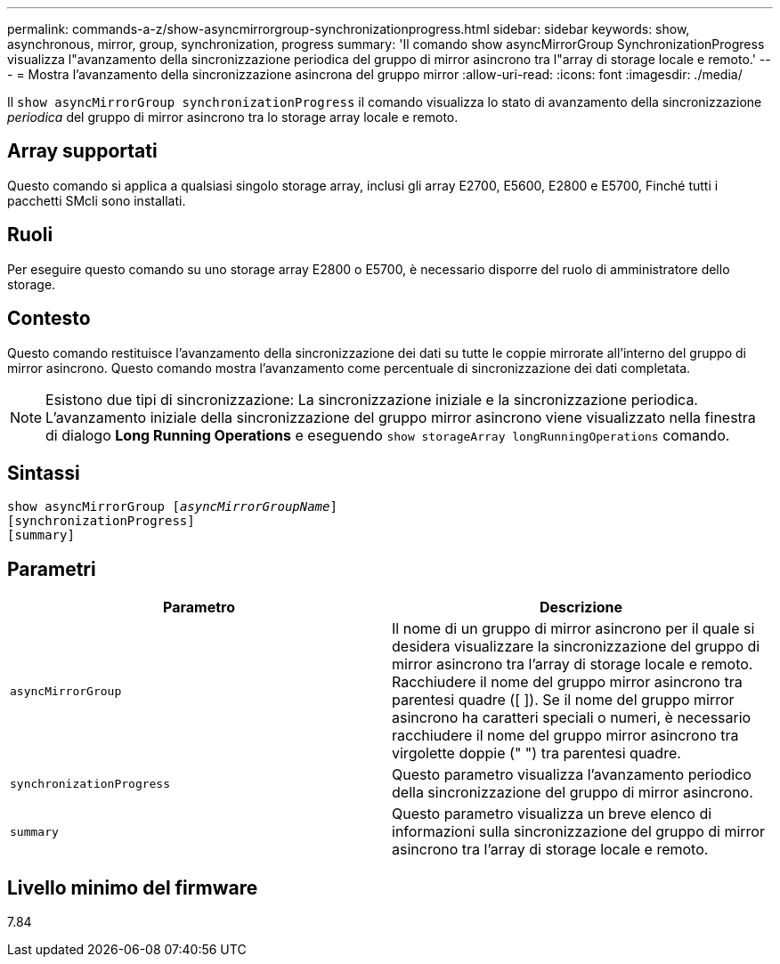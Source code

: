 ---
permalink: commands-a-z/show-asyncmirrorgroup-synchronizationprogress.html 
sidebar: sidebar 
keywords: show, asynchronous, mirror, group, synchronization, progress 
summary: 'Il comando show asyncMirrorGroup SynchronizationProgress visualizza l"avanzamento della sincronizzazione periodica del gruppo di mirror asincrono tra l"array di storage locale e remoto.' 
---
= Mostra l'avanzamento della sincronizzazione asincrona del gruppo mirror
:allow-uri-read: 
:icons: font
:imagesdir: ./media/


[role="lead"]
Il `show asyncMirrorGroup synchronizationProgress` il comando visualizza lo stato di avanzamento della sincronizzazione _periodica_ del gruppo di mirror asincrono tra lo storage array locale e remoto.



== Array supportati

Questo comando si applica a qualsiasi singolo storage array, inclusi gli array E2700, E5600, E2800 e E5700, Finché tutti i pacchetti SMcli sono installati.



== Ruoli

Per eseguire questo comando su uno storage array E2800 o E5700, è necessario disporre del ruolo di amministratore dello storage.



== Contesto

Questo comando restituisce l'avanzamento della sincronizzazione dei dati su tutte le coppie mirrorate all'interno del gruppo di mirror asincrono. Questo comando mostra l'avanzamento come percentuale di sincronizzazione dei dati completata.

[NOTE]
====
Esistono due tipi di sincronizzazione: La sincronizzazione iniziale e la sincronizzazione periodica. L'avanzamento iniziale della sincronizzazione del gruppo mirror asincrono viene visualizzato nella finestra di dialogo *Long Running Operations* e eseguendo `show storageArray longRunningOperations` comando.

====


== Sintassi

[listing, subs="+macros"]
----
show asyncMirrorGroup pass:quotes[[_asyncMirrorGroupName_]]
[synchronizationProgress]
[summary]
----


== Parametri

[cols="2*"]
|===
| Parametro | Descrizione 


 a| 
`asyncMirrorGroup`
 a| 
Il nome di un gruppo di mirror asincrono per il quale si desidera visualizzare la sincronizzazione del gruppo di mirror asincrono tra l'array di storage locale e remoto. Racchiudere il nome del gruppo mirror asincrono tra parentesi quadre ([ ]). Se il nome del gruppo mirror asincrono ha caratteri speciali o numeri, è necessario racchiudere il nome del gruppo mirror asincrono tra virgolette doppie (" ") tra parentesi quadre.



 a| 
`synchronizationProgress`
 a| 
Questo parametro visualizza l'avanzamento periodico della sincronizzazione del gruppo di mirror asincrono.



 a| 
`summary`
 a| 
Questo parametro visualizza un breve elenco di informazioni sulla sincronizzazione del gruppo di mirror asincrono tra l'array di storage locale e remoto.

|===


== Livello minimo del firmware

7.84
